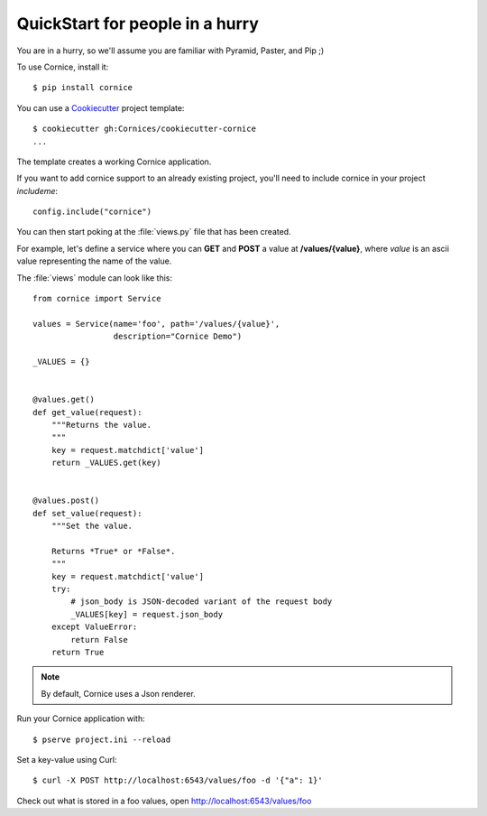 QuickStart for people in a hurry
================================

You are in a hurry, so we'll assume you are familiar with Pyramid, Paster, and
Pip ;)

To use Cornice, install it::

    $ pip install cornice


You can use a `Cookiecutter <https://cookiecutter.readthedocs.io>`_ project template::

    $ cookiecutter gh:Cornices/cookiecutter-cornice
    ...

The template creates a working Cornice application.

If you want to add cornice support to an already existing project, you'll need
to include cornice in your project `includeme`::

    config.include("cornice")

You can then start poking at the :file:`views.py` file that
has been created.

For example, let's define a service where you can **GET** and **POST** a value
at **/values/{value}**, where *value* is an ascii value representing the
name of the value.

The :file:`views` module can look like this::

    from cornice import Service

    values = Service(name='foo', path='/values/{value}',
                     description="Cornice Demo")

    _VALUES = {}


    @values.get()
    def get_value(request):
        """Returns the value.
        """
        key = request.matchdict['value']
        return _VALUES.get(key)


    @values.post()
    def set_value(request):
        """Set the value.

        Returns *True* or *False*.
        """
        key = request.matchdict['value']
        try:
            # json_body is JSON-decoded variant of the request body
            _VALUES[key] = request.json_body
        except ValueError:
            return False
        return True


.. note::

    By default, Cornice uses a Json renderer.


Run your Cornice application with::

    $ pserve project.ini --reload


Set a key-value using Curl::

    $ curl -X POST http://localhost:6543/values/foo -d '{"a": 1}'


Check out what is stored in a foo values, open http://localhost:6543/values/foo
